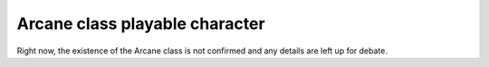 Arcane class playable character
===============================

.. line-block:: 
    Right now, the existence of the Arcane class is not confirmed and any details are left up for debate.